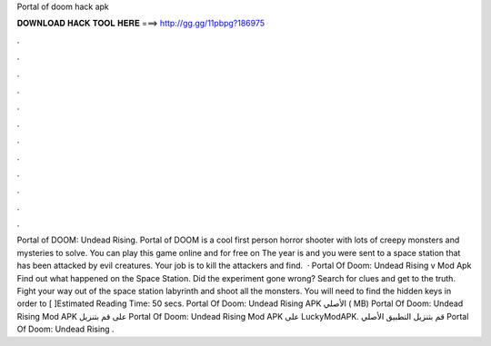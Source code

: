 Portal of doom hack apk

𝐃𝐎𝐖𝐍𝐋𝐎𝐀𝐃 𝐇𝐀𝐂𝐊 𝐓𝐎𝐎𝐋 𝐇𝐄𝐑𝐄 ===> http://gg.gg/11pbpg?186975

.

.

.

.

.

.

.

.

.

.

.

.

Portal of DOOM: Undead Rising. Portal of DOOM is a cool first person horror shooter with lots of creepy monsters and mysteries to solve. You can play this game online and for free on  The year is and you were sent to a space station that has been attacked by evil creatures. Your job is to kill the attackers and find.  · Portal Of Doom: Undead Rising v Mod Apk Find out what happened on the Space Station. Did the experiment gone wrong? Search for clues and get to the truth. Fight your way out of the space station labyrinth and shoot all the monsters. You will need to find the hidden keys in order to [ ]Estimated Reading Time: 50 secs. Portal Of Doom: Undead Rising‏ APK الأصلي ( MB) Portal Of Doom: Undead Rising‏ Mod APK على  قم بتنزيل Portal Of Doom: Undead Rising‏ Mod APK على LuckyModAPK. قم بتنزيل التطبيق الأصلي Portal Of Doom: Undead Rising‏ .